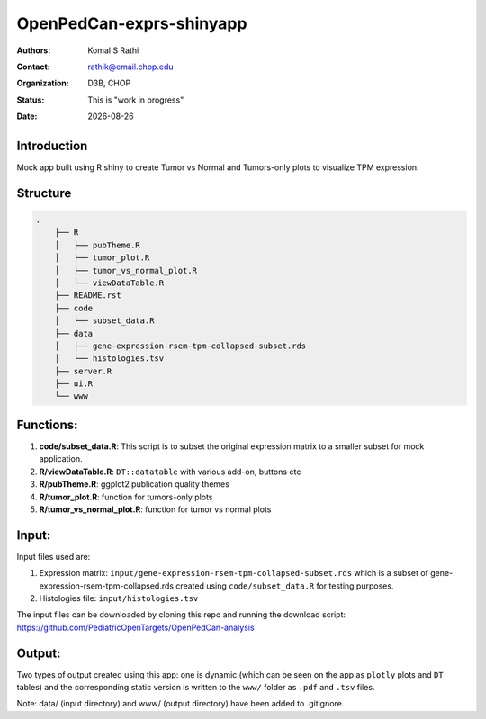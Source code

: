 .. |date| date::

*************************
OpenPedCan-exprs-shinyapp
*************************

:authors: Komal S Rathi
:contact: rathik@email.chop.edu
:organization: D3B, CHOP
:status: This is "work in progress"
:date: |date|

Introduction
============

Mock app built using R shiny to create Tumor vs Normal and Tumors-only plots to visualize TPM expression.

Structure
=========

.. code-block:: bash

    .
	├── R
	│   ├── pubTheme.R
	│   ├── tumor_plot.R
	│   ├── tumor_vs_normal_plot.R
	│   └── viewDataTable.R
	├── README.rst
	├── code
	│   └── subset_data.R 
	├── data
	│   ├── gene-expression-rsem-tpm-collapsed-subset.rds 
	│   └── histologies.tsv
	├── server.R
	├── ui.R
	└── www


Functions:
==========

1. **code/subset_data.R**: This script is to subset the original expression matrix to a smaller subset for mock application.
2. **R/viewDataTable.R**: ``DT::datatable`` with various add-on, buttons etc
3. **R/pubTheme.R**: ggplot2 publication quality themes
4. **R/tumor_plot.R**: function for tumors-only plots
5. **R/tumor_vs_normal_plot.R**: function for tumor vs normal plots

Input:
======

Input files used are:

1. Expression matrix: ``input/gene-expression-rsem-tpm-collapsed-subset.rds`` which is a subset of gene-expression-rsem-tpm-collapsed.rds created using ``code/subset_data.R`` for testing purposes.
2. Histologies file: ``input/histologies.tsv``
   
The input files can be downloaded by cloning this repo and running the download script: https://github.com/PediatricOpenTargets/OpenPedCan-analysis

Output:
=======

Two types of output created using this app: one is dynamic (which can be seen on the app as ``plotly`` plots and ``DT`` tables) and the corresponding static version is written to the ``www/`` folder as ``.pdf`` and ``.tsv`` files.

Note: data/ (input directory) and www/ (output directory) have been added to .gitignore.
